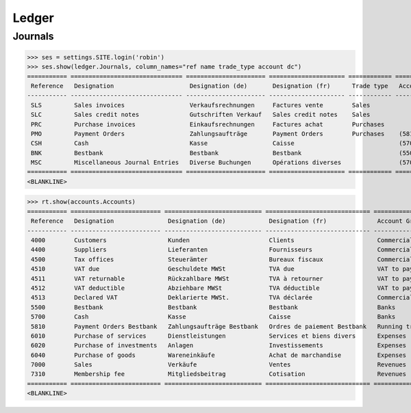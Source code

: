 .. _voga.specs.ledger:

Ledger
=======

.. how to test just this document:

    $ python setup.py test -s tests.DocsTests.test_ledger

    doctest init:

    >>> from lino import startup
    >>> startup('lino_voga.projects.roger.settings.doctests')
    >>> from lino.api.doctest import *


Journals
--------

>>> ses = settings.SITE.login('robin')
>>> ses.show(ledger.Journals, column_names="ref name trade_type account dc")
=========== =============================== ====================== ===================== ============ ================================ ===========================
 Reference   Designation                     Designation (de)       Designation (fr)      Trade type   Account                          Primary booking direction
----------- ------------------------------- ---------------------- --------------------- ------------ -------------------------------- ---------------------------
 SLS         Sales invoices                  Verkaufsrechnungen     Factures vente        Sales                                         Debit
 SLC         Sales credit notes              Gutschriften Verkauf   Sales credit notes    Sales                                         Credit
 PRC         Purchase invoices               Einkaufsrechnungen     Factures achat        Purchases                                     Credit
 PMO         Payment Orders                  Zahlungsaufträge       Payment Orders        Purchases    (5810) Payment Orders Bestbank   Credit
 CSH         Cash                            Kasse                  Caisse                             (5700) Cash                      Debit
 BNK         Bestbank                        Bestbank               Bestbank                           (5500) Bestbank                  Debit
 MSC         Miscellaneous Journal Entries   Diverse Buchungen      Opérations diverses                (5700) Cash                      Debit
=========== =============================== ====================== ===================== ============ ================================ ===========================
<BLANKLINE>


>>> rt.show(accounts.Accounts)
=========== ========================= =========================== ============================= ==========================
 Reference   Designation               Designation (de)            Designation (fr)              Account Group
----------- ------------------------- --------------------------- ----------------------------- --------------------------
 4000        Customers                 Kunden                      Clients                       Commercial receivable(?)
 4400        Suppliers                 Lieferanten                 Fournisseurs                  Commercial receivable(?)
 4500        Tax offices               Steuerämter                 Bureaux fiscaux               Commercial receivable(?)
 4510        VAT due                   Geschuldete MWSt            TVA due                       VAT to pay
 4511        VAT returnable            Rückzahlbare MWSt           TVA à retourner               VAT to pay
 4512        VAT deductible            Abziehbare MWSt             TVA déductible                VAT to pay
 4513        Declared VAT              Deklarierte MWSt.           TVA déclarée                  Commercial receivable(?)
 5500        Bestbank                  Bestbank                    Bestbank                      Banks
 5700        Cash                      Kasse                       Caisse                        Banks
 5810        Payment Orders Bestbank   Zahlungsaufträge Bestbank   Ordres de paiement Bestbank   Running transactions
 6010        Purchase of services      Dienstleistungen            Services et biens divers      Expenses
 6020        Purchase of investments   Anlagen                     Investissements               Expenses
 6040        Purchase of goods         Wareneinkäufe               Achat de marchandise          Expenses
 7000        Sales                     Verkäufe                    Ventes                        Revenues
 7310        Membership fee            Mitgliedsbeitrag            Cotisation                    Revenues
=========== ========================= =========================== ============================= ==========================
<BLANKLINE>

